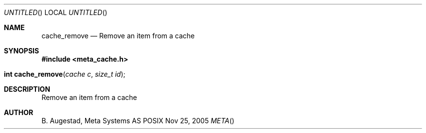 .Dd Nov 25, 2005
.Os POSIX
.Dt META
.Th cache_remove 3
.Sh NAME
.Nm cache_remove
.Nd Remove an item from a cache
.Sh SYNOPSIS
.Fd #include <meta_cache.h>
.Fo "int cache_remove"
.Fa "cache c"
.Fa "size_t id"
.Fc
.Sh DESCRIPTION
Remove an item from a cache
.Sh AUTHOR
.An B. Augestad, Meta Systems AS
